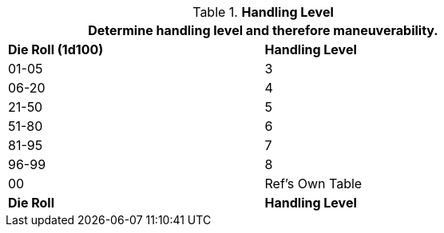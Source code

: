 // Table 54.14 Handling Level
.*Handling Level*
[width="75%",cols="2*^",frame="all", stripes="even"]
|===
2+<|Determine handling level and therefore maneuverability. 

s|Die Roll (1d100)
s|Handling Level

|01-05
|3

|06-20
|4

|21-50
|5

|51-80
|6

|81-95
|7

|96-99
|8

|00
|Ref's Own Table

s|Die Roll
s|Handling Level
|===
